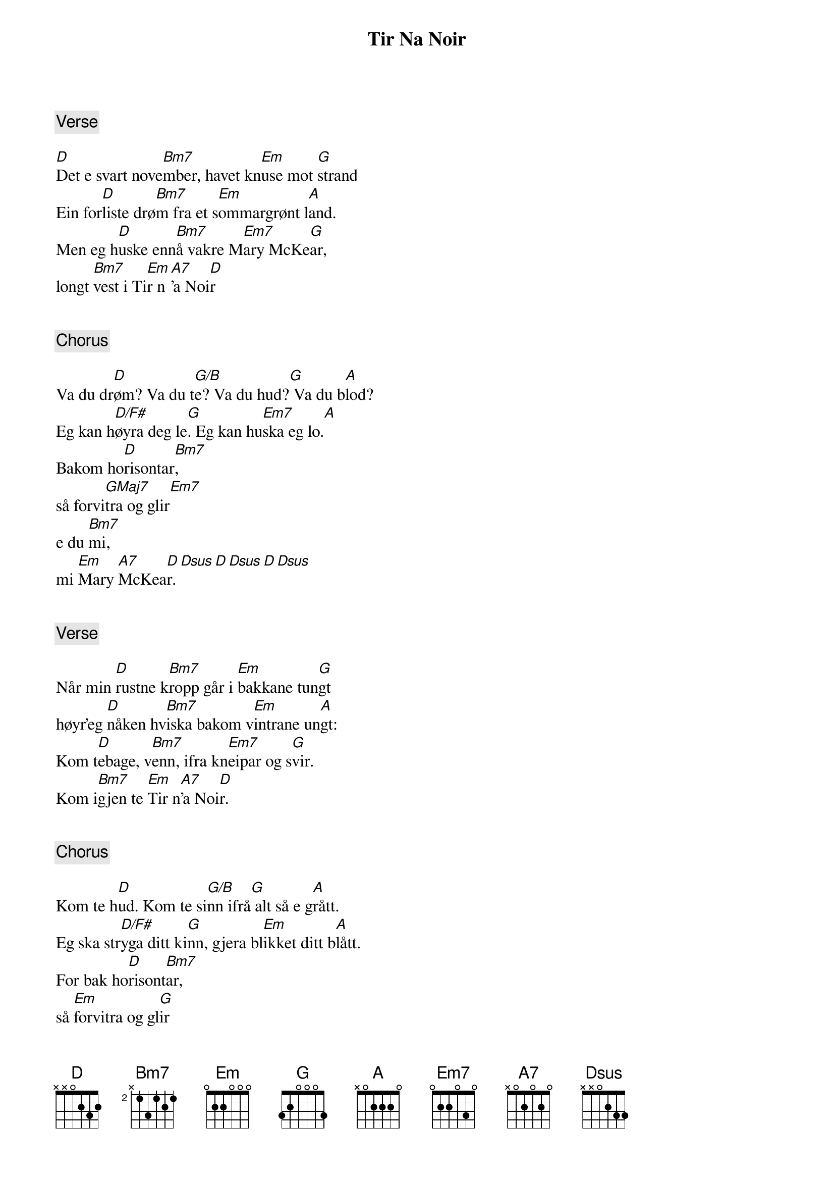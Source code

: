 {title: Tir Na Noir}
{artist: Vamp}
{comment: Verse}

[D]Det e svart nove[Bm7]mber, havet kn[Em]use mot [G]strand
Ein for[D]liste drø[Bm7]m fra et s[Em]ommargrønt l[A]and.
Men eg h[D]uske enn[Bm7]å vakre M[Em7]ary McKe[G]ar,
longt [Bm7]vest i Ti[Em]r n[A7]’a Noi[D]r


{comment: Chorus}

Va du dr[D]øm? Va du t[G/B]e? Va du hud?[G] Va du b[A]lod?
Eg kan h[D/F#]øyra deg le[G]. Eg kan hu[Em7]ska eg lo.[A]
Bakom ho[D]risontar[Bm7],
så forvi[GMaj7]tra og glir[Em7]
e du [Bm7]mi,
mi [Em]Mary [A7]McKea[D]r.[Dsus][D][Dsus][D][Dsus]


{comment: Verse}

Når min [D]rustne k[Bm7]ropp går i [Em]bakkane tun[G]gt
høyr’eg [D]nåken hv[Bm7]iska bakom v[Em]intrane un[A]gt:
Kom t[D]ebage, v[Bm7]enn, ifra kn[Em7]eipar og s[G]vir.
Kom i[Bm7]gjen te [Em]Tir n[A7]’a Noi[D]r.


{comment: Chorus}

Kom te h[D]ud. Kom te si[G/B]nn ifrå[G] alt så e g[A]rått.
Eg ska str[D/F#]yga ditt ki[G]nn, gjera bl[Em]ikket ditt b[A]lått.
For bak ho[D]risont[Bm7]ar,
så [Em]forvitra og gl[G]ir
e eg [Bm7]di,
di M[Em]ary [A7]McKear[D].


{comment: Verse}

Så når k[D]velden k[Bm7]omme og eg s[Em]tilt går ombo[G]rd,
og min l[D]ivbåt blir lå[Bm7]ra i seks[Em] fot med j[A]ord,
seil’ e[D]g vest i [Bm7]havet te M[Em]ary Mc[G]Kear
i det g[Bm7]røne Ti[Em]r n[A7]’a N[D]oir.


{comment: Chorus}

[D]Te drøm og te ki[G/B]nn og ein him[G]mel av t[A]røst
kor a[D/F#]llting e [G]sinn og eg [Em]høyre di[A] røst:
Ho[D]risontar [Bm7]fins ikkje.
[Em]Alt du tar på fo[G]rblir
Eg e[Bm7] di,
di [Em]Mary[A7] McKea[D]r.